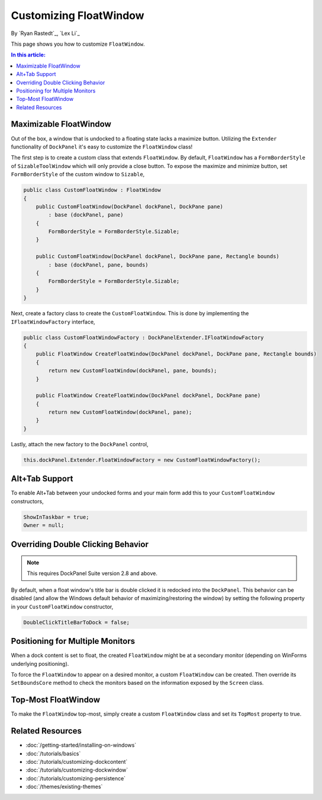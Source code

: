Customizing FloatWindow
=======================

By `Ryan Rastedt`_, `Lex Li`_

This page shows you how to customize ``FloatWindow``. 

.. contents:: In this article:
  :local:
  :depth: 1

Maximizable FloatWindow
-----------------------
Out of the box, a window that is undocked to a floating state lacks a maximize button. 
Utilizing the ``Extender`` functionality of ``DockPanel`` it's easy to customize the 
``FloatWindow`` class!

The first step is to create a custom class that extends ``FloatWindow``. By default, 
``FloatWindow`` has a ``FormBorderStyle`` of ``SizableToolWindow`` which will only provide 
a close button. To expose the maximize and minimize button, set ``FormBorderStyle`` of 
the custom window to ``Sizable``,

.. code-block:: csharp

  public class CustomFloatWindow : FloatWindow
  {
      public CustomFloatWindow(DockPanel dockPanel, DockPane pane)
          : base (dockPanel, pane)
      {
          FormBorderStyle = FormBorderStyle.Sizable;
      }

      public CustomFloatWindow(DockPanel dockPanel, DockPane pane, Rectangle bounds)
          : base (dockPanel, pane, bounds)
      {
          FormBorderStyle = FormBorderStyle.Sizable;
      }
  }

Next, create a factory class to create the ``CustomFloatWindow``. This is done by implementing 
the ``IFloatWindowFactory`` interface,

.. code-block:: csharp

  public class CustomFloatWindowFactory : DockPanelExtender.IFloatWindowFactory
  {
      public FloatWindow CreateFloatWindow(DockPanel dockPanel, DockPane pane, Rectangle bounds)
      {
          return new CustomFloatWindow(dockPanel, pane, bounds);
      }

      public FloatWindow CreateFloatWindow(DockPanel dockPanel, DockPane pane)
      {
          return new CustomFloatWindow(dockPanel, pane);
      }
  }

Lastly, attach the new factory to the ``DockPanel`` control,

.. code-block:: csharp

  this.dockPanel.Extender.FloatWindowFactory = new CustomFloatWindowFactory();

Alt+Tab Support
---------------
To enable Alt+Tab between your undocked forms and your main form add this to 
your ``CustomFloatWindow`` constructors,

.. code-block:: csharp

  ShowInTaskbar = true;
  Owner = null;

Overriding Double Clicking Behavior
-----------------------------------

.. note:: This requires DockPanel Suite version 2.8 and above.

By default, when a float window's title bar is double clicked it is redocked into 
the ``DockPanel``. This behavior can be disabled (and allow the Windows default 
behavior of maximizing/restoring the window) by setting the following property 
in your ``CustomFloatWindow`` constructor,

.. code-block:: csharp

  DoubleClickTitleBarToDock = false;

Positioning for Multiple Monitors
---------------------------------
When a dock content is set to float, the created ``FloatWindow`` might be at a 
secondary monitor (depending on WinForms underlying positioning).

To force the ``FloatWindow`` to appear on a desired monitor, a custom ``FloatWindow`` 
can be created. Then override its ``SetBoundsCore`` method to check the monitors based 
on the information exposed by the ``Screen`` class.

Top-Most FloatWindow
--------------------
To make the ``FloatWindow`` top-most, simply create a custom ``FloatWindow`` class and 
set its ``TopMost`` property to true.

Related Resources
-----------------

- :doc:`/getting-started/installing-on-windows`
- :doc:`/tutorials/basics`
- :doc:`/tutorials/customizing-dockcontent`
- :doc:`/tutorials/customizing-dockwindow`
- :doc:`/tutorials/customizing-persistence`
- :doc:`/themes/existing-themes`

